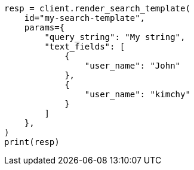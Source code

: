 // This file is autogenerated, DO NOT EDIT
// search/search-your-data/search-template.asciidoc:808

[source, python]
----
resp = client.render_search_template(
    id="my-search-template",
    params={
        "query_string": "My string",
        "text_fields": [
            {
                "user_name": "John"
            },
            {
                "user_name": "kimchy"
            }
        ]
    },
)
print(resp)
----

